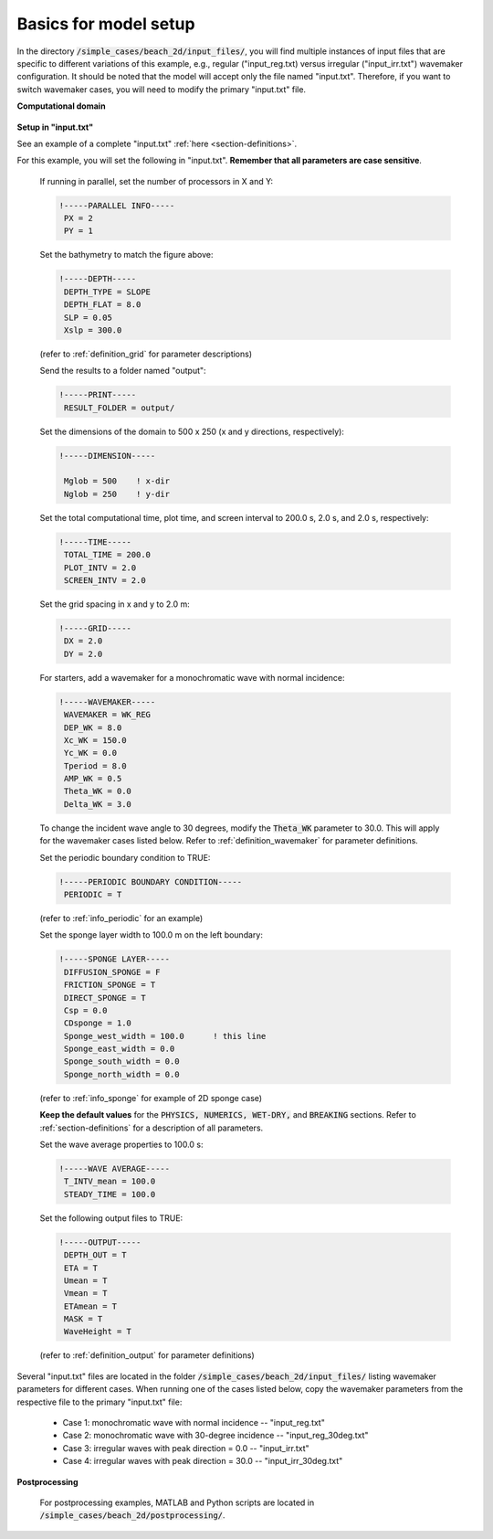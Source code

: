 .. _section-beach-2d-basics:

Basics for model setup
######################

In the directory :code:`/simple_cases/beach_2d/input_files/`, you will find multiple instances of input files that are specific to different variations of this example, e.g., regular ("input\_reg.txt) versus irregular ("input\_irr.txt") wavemaker configuration. It should be noted that the model will accept only the file named "input.txt". Therefore, if you want to switch wavemaker cases, you will need to modify the primary "input.txt" file.


**Computational domain**

.. figure:: images/simple_cases/layout_2dbeach.jpg
    :width: 500px
    :align: center
    :height: 220px
    :alt: alternate text
    :figclass: align-center

**Setup in "input.txt"**

See an example of a complete "input.txt" :ref:`here <section-definitions>`.

For this example, you will set the following in "input.txt". **Remember that all parameters are case sensitive**.

  If running in parallel, set the number of processors in X and Y:

  .. code-block:: rest

        !-----PARALLEL INFO-----
         PX = 2
         PY = 1 

  Set the bathymetry to match the figure above:

  .. code-block:: rest

        !-----DEPTH-----
         DEPTH_TYPE = SLOPE
         DEPTH_FLAT = 8.0
         SLP = 0.05
         Xslp = 300.0

  (refer to :ref:`definition_grid` for parameter descriptions)

  Send the results to a folder named "output":

  .. code-block:: rest

        !-----PRINT-----
         RESULT_FOLDER = output/
  
  Set the dimensions of the domain to 500 x 250 (x and y directions, respectively):

  .. code-block:: rest
        
        !-----DIMENSION-----
        
         Mglob = 500    ! x-dir
         Nglob = 250    ! y-dir

  Set the total computational time, plot time, and screen interval to 200.0 s, 2.0 s, and 2.0 s, respectively:

  .. code-block:: rest

        !-----TIME-----
         TOTAL_TIME = 200.0
         PLOT_INTV = 2.0
         SCREEN_INTV = 2.0

  Set the grid spacing in x and y to 2.0 m:

  .. code-block:: rest

        !-----GRID-----
         DX = 2.0
         DY = 2.0
  
  For starters, add a wavemaker for a monochromatic wave with normal incidence:

  .. code-block:: rest

        !-----WAVEMAKER-----
         WAVEMAKER = WK_REG
         DEP_WK = 8.0
         Xc_WK = 150.0
         Yc_WK = 0.0
         Tperiod = 8.0
         AMP_WK = 0.5
         Theta_WK = 0.0
         Delta_WK = 3.0

  To change the incident wave angle to 30 degrees, modify the :code:`Theta_WK` parameter to 30.0. This will apply for the wavemaker cases listed below. Refer to :ref:`definition_wavemaker` for parameter definitions.
         
  Set the periodic boundary condition to TRUE:

  .. code-block:: rest

        !-----PERIODIC BOUNDARY CONDITION-----
         PERIODIC = T

  (refer to :ref:`info_periodic` for an example)

  Set the sponge layer width to 100.0 m on the left boundary:

  .. code-block:: rest

        !-----SPONGE LAYER-----
         DIFFUSION_SPONGE = F
         FRICTION_SPONGE = T
         DIRECT_SPONGE = T
         Csp = 0.0
         CDsponge = 1.0
         Sponge_west_width = 100.0      ! this line
         Sponge_east_width = 0.0
         Sponge_south_width = 0.0
         Sponge_north_width = 0.0

  (refer to :ref:`info_sponge` for example of 2D sponge case)

  **Keep the default values** for the :code:`PHYSICS, NUMERICS, WET-DRY,` and :code:`BREAKING` sections. Refer to :ref:`section-definitions` for a description of all parameters.

  Set the wave average properties to 100.0 s:

  .. code-block:: rest

        !-----WAVE AVERAGE-----
         T_INTV_mean = 100.0
         STEADY_TIME = 100.0

  Set the following output files to TRUE:

  .. code-block:: rest

        !-----OUTPUT-----
         DEPTH_OUT = T
         ETA = T
         Umean = T
         Vmean = T
         ETAmean = T
         MASK = T
         WaveHeight = T

  (refer to :ref:`definition_output` for parameter definitions)

  
Several "input.txt" files are located in the folder :code:`/simple_cases/beach_2d/input_files/` listing wavemaker parameters for different cases. When running one of the cases listed below, copy the wavemaker parameters from the respective file to the primary "input.txt" file:

  * Case 1: monochromatic wave with normal incidence -- "input_reg.txt"

  * Case 2: monochromatic wave with 30-degree incidence -- "input_reg_30deg.txt"

  * Case 3: irregular waves with peak direction = 0.0 -- "input_irr.txt"

  * Case 4: irregular waves with peak direction = 30.0 -- "input_irr_30deg.txt"

**Postprocessing**

  For postprocessing examples, MATLAB and Python scripts are located in :code:`/simple_cases/beach_2d/postprocessing/`.
